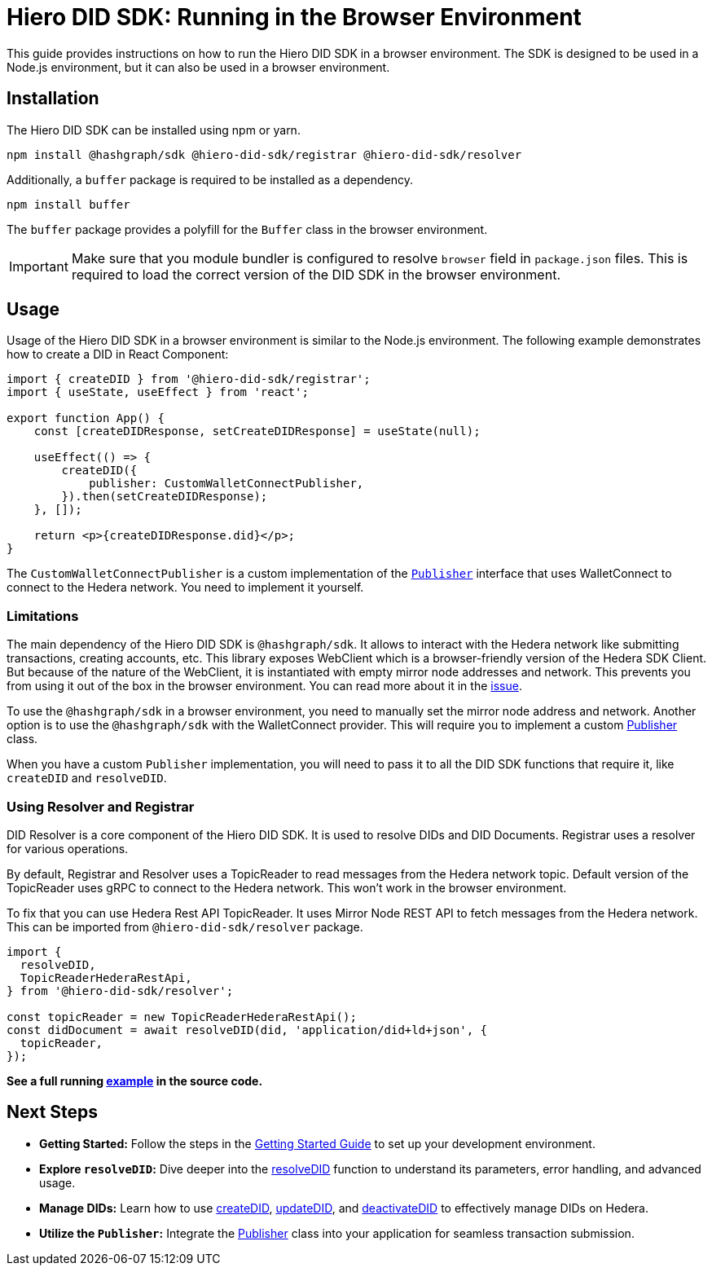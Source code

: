= Hiero DID SDK: Running in the Browser Environment

This guide provides instructions on how to run the Hiero DID SDK in a browser environment. The SDK is designed to be used in a Node.js environment, but it can also be used in a browser environment.

== Installation

The Hiero DID SDK can be installed using npm or yarn.

[source,bash]
----
npm install @hashgraph/sdk @hiero-did-sdk/registrar @hiero-did-sdk/resolver
----

Additionally, a `buffer` package is required to be installed as a dependency.

[source,bash]
----
npm install buffer
----

The `buffer` package provides a polyfill for the `Buffer` class in the browser environment.

IMPORTANT: Make sure that you module bundler is configured to resolve `browser` field in `package.json` files. This is required to load the correct version of the DID SDK in the browser environment.

== Usage

Usage of the Hiero DID SDK in a browser environment is similar to the Node.js environment. The following example demonstrates how to create a DID in React Component:

[source,javascript]
----
import { createDID } from '@hiero-did-sdk/registrar';
import { useState, useEffect } from 'react';

export function App() {
    const [createDIDResponse, setCreateDIDResponse] = useState(null);

    useEffect(() => {
        createDID({
            publisher: CustomWalletConnectPublisher,
        }).then(setCreateDIDResponse);
    }, []);

    return <p>{createDIDResponse.did}</p>;
}
----

The `CustomWalletConnectPublisher` is a custom implementation of the xref::03-implementation/components/core-api.adoc#publisher[`Publisher`] interface that uses WalletConnect to connect to the Hedera network. You need to implement it yourself.

=== Limitations

The main dependency of the Hiero DID SDK is `@hashgraph/sdk`. It allows to interact with the Hedera network like submitting transactions, creating accounts, etc. This library exposes WebClient which is a browser-friendly version of the Hedera SDK Client. But because of the nature of the WebClient, it is instantiated with empty mirror node addresses and network. This prevents you from using it out of the box in the browser environment. You can read more about it in the https://github.com/hiero-ledger/hiero-sdk-js/issues/2263[issue].

To use the `@hashgraph/sdk` in a browser environment, you need to manually set the mirror node address and network. Another option is to use the `@hashgraph/sdk` with the WalletConnect provider. This will require you to implement a custom xref::03-implementation/components/core-api.adoc#publisher[Publisher] class.

When you have a custom `Publisher` implementation, you will need to pass it to all the DID SDK functions that require it, like `createDID` and `resolveDID`.

=== Using Resolver and Registrar

DID Resolver is a core component of the Hiero DID SDK. It is used to resolve DIDs and DID Documents. Registrar uses a resolver for various operations.

By default, Registrar and Resolver uses a TopicReader to read messages from the Hedera network topic. Default version of the TopicReader uses gRPC to connect to the Hedera network. This won't work in the browser environment.

To fix that you can use Hedera Rest API TopicReader. It uses Mirror Node REST API to fetch messages from the Hedera network. This can be imported from `@hiero-did-sdk/resolver` package.

[source,typescript]
----
import {
  resolveDID,
  TopicReaderHederaRestApi,
} from '@hiero-did-sdk/resolver';

const topicReader = new TopicReaderHederaRestApi();
const didDocument = await resolveDID(did, 'application/did+ld+json', {
  topicReader,
});
----

**See a full running link:https://github.com/hiero-ledger/hiero-did-sdk-js/blob/main/examples/resolveDID-with-rest-api-topic-reader.ts[example] in the source code.**


== Next Steps

*   **Getting Started:** Follow the steps in the xref::03-implementation/guides/getting-started-guide.adoc[Getting Started Guide] to set up your development environment.
*   **Explore `resolveDID`:**  Dive deeper into the xref::03-implementation/components/resolveDID-guide.adoc[resolveDID] function to understand its parameters, error handling, and advanced usage.
*   **Manage DIDs:** Learn how to use xref::03-implementation/components/createDID-guide.adoc[createDID], xref::03-implementation/components/updateDID-guide.adoc[updateDID], and xref::03-implementation/components/deactivateDID-guide.adoc[deactivateDID] to effectively manage DIDs on Hedera.
*   **Utilize the `Publisher`:** Integrate the xref::03-implementation/components/publisher-guide.adoc[Publisher] class into your application for seamless transaction submission.
